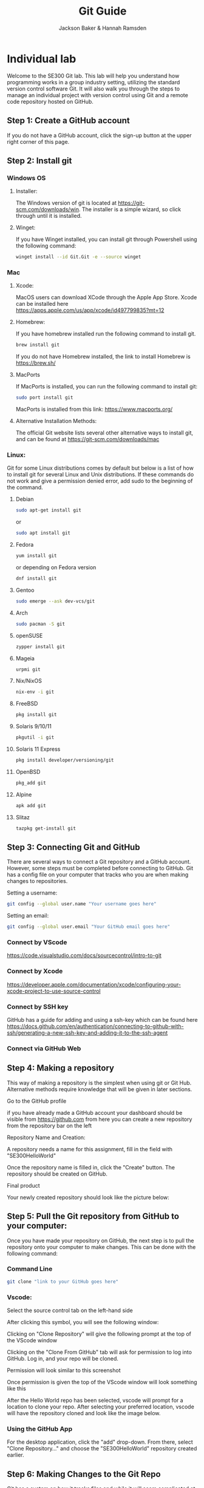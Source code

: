 #+title: Git Guide
#+author: Jackson Baker & Hannah Ramsden
* Individual lab
Welcome to the SE300 Git lab. This lab will help you understand how programming works in a group industry setting, utilizing the standard version control software Git. It will also walk you through the steps to manage an individual project with version control using Git and a remote code repository hosted on GitHub.
** Step 1: Create a GitHub account
If you do not have a GitHub account, click the sign-up button at the upper right corner of this page.
** Step 2: Install git
*** Windows OS

**** Installer:
The Windows version of git is located at [[https://git-scm.com/downloads/win]]. The installer is a simple wizard, so click through until it is installed.
**** Winget:
If you have Winget installed, you can install git through Powershell using the following command:
#+begin_src zsh
winget install --id Git.Git -e --source winget
#+end_src

*** Mac
**** Xcode:
MacOS users can download XCode through the Apple App Store. Xcode can be installed here [[https://apps.apple.com/us/app/xcode/id497799835?mt=12]]
**** Homebrew:
If you have homebrew installed run the following command to install git.
#+begin_src zsh
brew install git
#+end_src
If you do not have Homebrew installed, the link to install Homebrew is [[https://brew.sh/]]
**** MacPorts
If MacPorts is installed, you can run the following command to install git:
#+begin_src zsh
sudo port install git
#+end_src
 MacPorts is installed from this link: [[https://www.macports.org/]]

**** Alternative Installation Methods:
The official Git website lists several other alternative ways to install git, and can be found at [[https://git-scm.com/downloads/mac]]

*** Linux:
Git for some Linux distributions comes by default but below is a list of how to install git for several Linux and Unix distributions. If these commands do not work and give a permission denied error, add sudo to the beginning of the command.
**** Debian
#+begin_src zsh
sudo apt-get install git
#+end_src
or
#+begin_src zsh
sudo apt install git
#+end_src
**** Fedora
#+begin_src zsh
yum install git
#+end_src
or depending on Fedora version
#+begin_src zsh
dnf install git
#+end_src
**** Gentoo
#+begin_src zsh
sudo emerge --ask dev-vcs/git
#+end_src
**** Arch
#+begin_src zsh
sudo pacman -S git
#+end_src
**** openSUSE
#+begin_src zsh
zypper install git
#+end_src
**** Mageia
#+begin_src zsh
urpmi git
#+end_src
**** Nix/NixOS
#+begin_src zsh
nix-env -i git
#+end_src
**** FreeBSD
#+begin_src zsh
pkg install git
#+end_src
**** Solaris 9/10/11
#+begin_src zsh
pkgutil -i git
#+end_src
**** Solaris 11 Express
#+begin_src zsh
pkg install developer/versioning/git
#+end_src
**** OpenBSD
#+begin_src zsh
pkg_add git
#+end_src
**** Alpine
#+begin_src zsh
apk add git
#+end_src
**** Slitaz
#+begin_src zsh
tazpkg get-install git
#+end_src

** Step 3: Connecting Git and GitHub
There are several ways to connect a Git repository and a GitHub account. However, some steps must be completed before connecting to GitHub. Git has a config file on your computer that tracks who you are when making changes to repositories.

Setting a username:
#+begin_src zsh
git config --global user.name "Your username goes here"
#+end_src

Setting an email:
#+begin_src zsh
git config --global user.email "Your GitHub email goes here"
#+end_src

*** Connect by VScode
[[https://code.visualstudio.com/docs/sourcecontrol/intro-to-git]]

*** Connect by Xcode
[[https://developer.apple.com/documentation/xcode/configuring-your-xcode-project-to-use-source-control]]

*** Connect by SSH key
GitHub has a guide for adding and using a ssh-key which can be found here [[https://docs.github.com/en/authentication/connecting-to-github-with-ssh/generating-a-new-ssh-key-and-adding-it-to-the-ssh-agent]]

*** Connect via GitHub Web
** Step 4: Making a repository
This way of making a repository is the simplest when using git or Git Hub. Alternative methods require knowledge that will be given in later sections.
**** Go to the GitHub profile
if you have already made a GitHub account your dashboard should be visible from [[https://github.com]] from here you can create a new repository from the repository bar on the left

[[./images/newRepo.png]]

**** Repository Name and Creation:
A repository needs a name for this assignment, fill in the field with "SE300HelloWorld"

[[./images/newRepoName.png]]

Once the repository name is filled in, click the "Create" button. The repository should be created on GitHub.
**** Final product
Your newly created repository should look like the picture below:

[[./images/initialRepoState.png]]

** Step 5: Pull the Git repository from GitHub to your computer:
Once you have made your repository on GitHub, the next step is to pull the repository onto your computer to make changes. This can be done with the following command:
*** Command Line
#+begin_src zsh
git clone "link to your GitHub goes here"
#+end_src

*** Vscode:
Select the source control tab on the left-hand side

[[./images/vscodeSourceControl.png]]

After clicking this symbol, you will see the following window:

[[./images/vscodeSourceControlWindow.png]]

Clicking on "Clone Repository" will give the following prompt at the top of the VScode window

[[./images/cloneFromGithubvscode.png]]

Clicking on the "Clone From GitHub" tab will ask for permission to log into GitHub. Log in, and your repo will be cloned.

Permission will look similar to this screenshot

[[./images/vscodeVerifyGithub.png]]

Once permission is given the top of the VScode window will look something like this

[[./images/vscodeCloneRepo.png]]

After the Hello World repo has been selected, vscode will prompt for a location to clone your repo. After selecting your preferred location, vscode will have the repository cloned and look like the image below.

[[./images/vscodeCloneRepoExplorer.png]]

*** Using the GitHub App
For the desktop application, click the "add" drop-down. From there, select "Clone Repository..." and choose the "SE300HelloWorld" repository created earlier.

** Step 6: Making Changes to the Git Repo
Git has a system on how it tracks files and while it will seem complicated at first it is a simple process. First is to track and stage a file then to commit the file changes to the git repo and finally push the committed changes back to github.
*** tracking files
git first needs a list of what files in its directory to be tracked this can be done with the terminal command git add
#+begin_src zsh
git add <Your file goes here>
#+end_src

*** Step 7: Staging Files
Behind the scenes, Git requires staged and unstaged changes to select which files will be added to a commit. The command, "Git add," will automatically stage a file. when making changes to a file, you will need to stage the commit before it can be made. This can be done with:

#+begin_src zsh
git stage <Your file goes here>
#+end_src

"Git Add" will also work as the git documentation, describing both git add and git stage as synonyms.
*** Step 8: Committing changes
Git commits act like a save state you can roll back to. This is similar to the video game quicksaving before an event where you stand a high chance of dying. Both staging and tracking are the setup to making a commit for your version control. A commit needs both staged files and a message. In the command line, it would look something like this:
#+begin_src zsh
git commit -m "Your message goes here"
#+end_src
Remember that messages in git have an upper limit of 50 characters, so make messages short.

*** Step 9: Making branches
When multiple people are working on a remote git repository it may be best to keep work separate if two people make commits around the same time it could block the other's work. To keep individual work separate you can use git branches to not interrupt other people's changes. A git branch can be made with the following command.
#+begin_src zsh
git checkout -b <Your new branch name>
#+end_src
branches can also be made on GitHub by selecting the "branches" button

[[./images/gitBranch2.png]]

on your repository and selecting "new branch"

[[./images/gitBranch3.png]]

this branch will need to be pulled locally and can be pulled with the command:
#+begin_src zsh
git pull
#+end_src
to change to the new branch, if it is made on GitHub use the command
#+begin_src zsh
git checkout <Your github branch name>
#+end_src
** Pushing the git repo back to GitHub
After you have made all the changes you can use the command git push to upload your changes to github.
#+begin_src zsh
git push
#+end_src
** Step 10: Merging branches
After you've made branches and commits. The next step is to merge branches. Merging a branch is a simple procedure on github.
*** Step 11: compare and pull request
after a new branch is pushed to a notification will show up on github looking like this

[[./images/gitBranch1.png]]

selecting this button will open a new page to create a pull request to merge two branches.

[[./images/gitBranch4.png]]

Creating the pull request will leave it open. Approving the pull request and merging it will close it, merging the two branches.

[[./images/gitBranch5.png]]

After the pull request has been merged you can either choose to delete the branch or keep commiting changes and merge again at a later date.
** Final Product: Completed Repo
